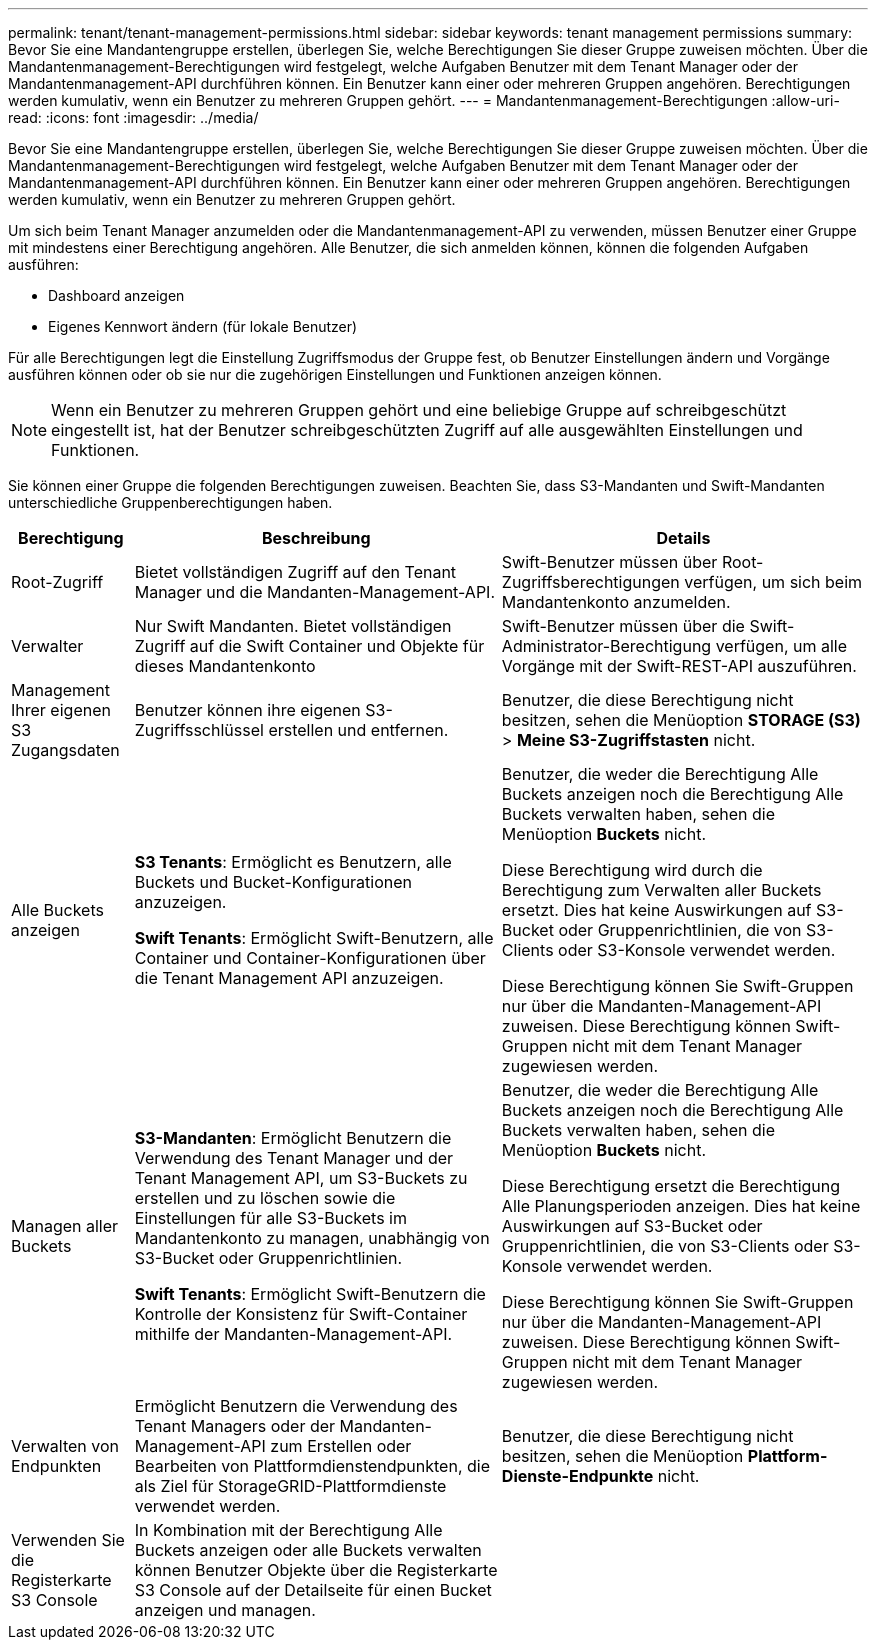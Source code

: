 ---
permalink: tenant/tenant-management-permissions.html 
sidebar: sidebar 
keywords: tenant management permissions 
summary: Bevor Sie eine Mandantengruppe erstellen, überlegen Sie, welche Berechtigungen Sie dieser Gruppe zuweisen möchten. Über die Mandantenmanagement-Berechtigungen wird festgelegt, welche Aufgaben Benutzer mit dem Tenant Manager oder der Mandantenmanagement-API durchführen können. Ein Benutzer kann einer oder mehreren Gruppen angehören. Berechtigungen werden kumulativ, wenn ein Benutzer zu mehreren Gruppen gehört. 
---
= Mandantenmanagement-Berechtigungen
:allow-uri-read: 
:icons: font
:imagesdir: ../media/


[role="lead"]
Bevor Sie eine Mandantengruppe erstellen, überlegen Sie, welche Berechtigungen Sie dieser Gruppe zuweisen möchten. Über die Mandantenmanagement-Berechtigungen wird festgelegt, welche Aufgaben Benutzer mit dem Tenant Manager oder der Mandantenmanagement-API durchführen können. Ein Benutzer kann einer oder mehreren Gruppen angehören. Berechtigungen werden kumulativ, wenn ein Benutzer zu mehreren Gruppen gehört.

Um sich beim Tenant Manager anzumelden oder die Mandantenmanagement-API zu verwenden, müssen Benutzer einer Gruppe mit mindestens einer Berechtigung angehören. Alle Benutzer, die sich anmelden können, können die folgenden Aufgaben ausführen:

* Dashboard anzeigen
* Eigenes Kennwort ändern (für lokale Benutzer)


Für alle Berechtigungen legt die Einstellung Zugriffsmodus der Gruppe fest, ob Benutzer Einstellungen ändern und Vorgänge ausführen können oder ob sie nur die zugehörigen Einstellungen und Funktionen anzeigen können.


NOTE: Wenn ein Benutzer zu mehreren Gruppen gehört und eine beliebige Gruppe auf schreibgeschützt eingestellt ist, hat der Benutzer schreibgeschützten Zugriff auf alle ausgewählten Einstellungen und Funktionen.

Sie können einer Gruppe die folgenden Berechtigungen zuweisen. Beachten Sie, dass S3-Mandanten und Swift-Mandanten unterschiedliche Gruppenberechtigungen haben.

[cols="1a,3a,3a"]
|===
| Berechtigung | Beschreibung | Details 


 a| 
Root-Zugriff
 a| 
Bietet vollständigen Zugriff auf den Tenant Manager und die Mandanten-Management-API.
 a| 
Swift-Benutzer müssen über Root-Zugriffsberechtigungen verfügen, um sich beim Mandantenkonto anzumelden.



 a| 
Verwalter
 a| 
Nur Swift Mandanten. Bietet vollständigen Zugriff auf die Swift Container und Objekte für dieses Mandantenkonto
 a| 
Swift-Benutzer müssen über die Swift-Administrator-Berechtigung verfügen, um alle Vorgänge mit der Swift-REST-API auszuführen.



 a| 
Management Ihrer eigenen S3 Zugangsdaten
 a| 
Benutzer können ihre eigenen S3-Zugriffsschlüssel erstellen und entfernen.
 a| 
Benutzer, die diese Berechtigung nicht besitzen, sehen die Menüoption *STORAGE (S3)* > *Meine S3-Zugriffstasten* nicht.



 a| 
Alle Buckets anzeigen
 a| 
*S3 Tenants*: Ermöglicht es Benutzern, alle Buckets und Bucket-Konfigurationen anzuzeigen.

*Swift Tenants*: Ermöglicht Swift-Benutzern, alle Container und Container-Konfigurationen über die Tenant Management API anzuzeigen.
 a| 
Benutzer, die weder die Berechtigung Alle Buckets anzeigen noch die Berechtigung Alle Buckets verwalten haben, sehen die Menüoption *Buckets* nicht.

Diese Berechtigung wird durch die Berechtigung zum Verwalten aller Buckets ersetzt. Dies hat keine Auswirkungen auf S3-Bucket oder Gruppenrichtlinien, die von S3-Clients oder S3-Konsole verwendet werden.

Diese Berechtigung können Sie Swift-Gruppen nur über die Mandanten-Management-API zuweisen. Diese Berechtigung können Swift-Gruppen nicht mit dem Tenant Manager zugewiesen werden.



 a| 
Managen aller Buckets
 a| 
*S3-Mandanten*: Ermöglicht Benutzern die Verwendung des Tenant Manager und der Tenant Management API, um S3-Buckets zu erstellen und zu löschen sowie die Einstellungen für alle S3-Buckets im Mandantenkonto zu managen, unabhängig von S3-Bucket oder Gruppenrichtlinien.

*Swift Tenants*: Ermöglicht Swift-Benutzern die Kontrolle der Konsistenz für Swift-Container mithilfe der Mandanten-Management-API.
 a| 
Benutzer, die weder die Berechtigung Alle Buckets anzeigen noch die Berechtigung Alle Buckets verwalten haben, sehen die Menüoption *Buckets* nicht.

Diese Berechtigung ersetzt die Berechtigung Alle Planungsperioden anzeigen. Dies hat keine Auswirkungen auf S3-Bucket oder Gruppenrichtlinien, die von S3-Clients oder S3-Konsole verwendet werden.

Diese Berechtigung können Sie Swift-Gruppen nur über die Mandanten-Management-API zuweisen. Diese Berechtigung können Swift-Gruppen nicht mit dem Tenant Manager zugewiesen werden.



 a| 
Verwalten von Endpunkten
 a| 
Ermöglicht Benutzern die Verwendung des Tenant Managers oder der Mandanten-Management-API zum Erstellen oder Bearbeiten von Plattformdienstendpunkten, die als Ziel für StorageGRID-Plattformdienste verwendet werden.
 a| 
Benutzer, die diese Berechtigung nicht besitzen, sehen die Menüoption *Plattform-Dienste-Endpunkte* nicht.



 a| 
Verwenden Sie die Registerkarte S3 Console
 a| 
In Kombination mit der Berechtigung Alle Buckets anzeigen oder alle Buckets verwalten können Benutzer Objekte über die Registerkarte S3 Console auf der Detailseite für einen Bucket anzeigen und managen.
 a| 

|===